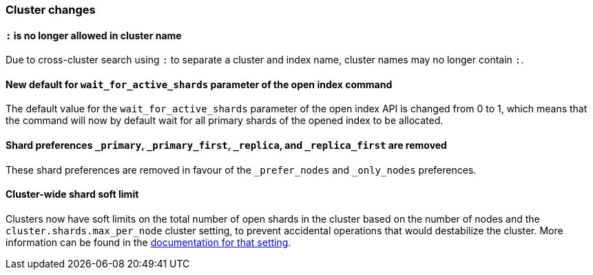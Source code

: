 [[breaking_70_cluster_changes]]
=== Cluster changes

==== `:` is no longer allowed in cluster name

Due to cross-cluster search using `:` to separate a cluster and index name,
cluster names may no longer contain `:`.

==== New default for `wait_for_active_shards` parameter of the open index command

The default value for the `wait_for_active_shards` parameter of the open index API
is changed from 0 to 1, which means that the command will now by default wait for all
primary shards of the opened index to be allocated.

==== Shard preferences `_primary`, `_primary_first`, `_replica`, and `_replica_first` are removed
These shard preferences are removed in favour of the `_prefer_nodes` and `_only_nodes` preferences.

==== Cluster-wide shard soft limit
Clusters now have soft limits on the total number of open shards in the cluster
based on the number of nodes and the `cluster.shards.max_per_node` cluster
setting, to prevent accidental operations that would destabilize the cluster.
 More information can be found in the <<misc-cluster,documentation for that setting>>.